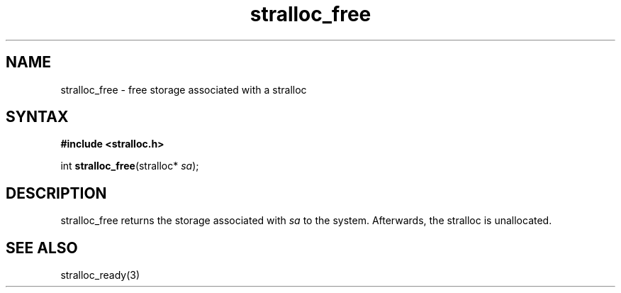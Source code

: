 .TH stralloc_free 3
.SH NAME
stralloc_free \- free storage associated with a stralloc
.SH SYNTAX
.B #include <stralloc.h>

int \fBstralloc_free\fP(stralloc* \fIsa\fR);
.SH DESCRIPTION
stralloc_free returns the storage associated with \fIsa\fR to the
system.  Afterwards, the stralloc is unallocated.
.SH "SEE ALSO"
stralloc_ready(3)
